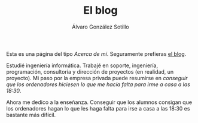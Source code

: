 #+TITLE: El blog
#+AUTHOR:      Álvaro González Sotillo
#+EMAIL:       alvarogonzalezsotillo@gmail.com


Esta es una página del tipo /Acerca de mí/. Seguramente prefieras [[file:../blog/index.html][el blog]].

#+attr_html: :width 40% :align left :style padding:10px;border-radius:20px;
[[file:lego-con-imanes.jpg]]

Estudié ingeniería informática. Trabajé en soporte, ingeniería, programación, consultoría y dirección de proyectos (en realidad, un proyecto). Mi paso por la empresa privada puede resumirse en /conseguir que los ordenadores hiciesen lo que me hacía falta para irme a casa a las 18:30/.

Ahora me dedico a la enseñanza. Conseguir que los alumnos consigan que los ordenadores hagan lo que les haga falta para irse a casa a las 18:30 es bastante más difícil.

#+html: <p style="clear:both"></p>


